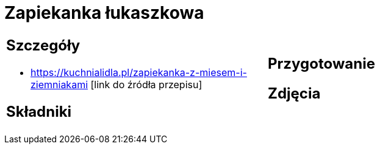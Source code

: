 = Zapiekanka łukaszkowa

[cols=".<a,.<a"]
[frame=none]
[grid=none]
|===
|
== Szczegóły
* https://kuchnialidla.pl/zapiekanka-z-miesem-i-ziemniakami [link do źródła przepisu]

== Składniki

|
== Przygotowanie

== Zdjęcia
|===
